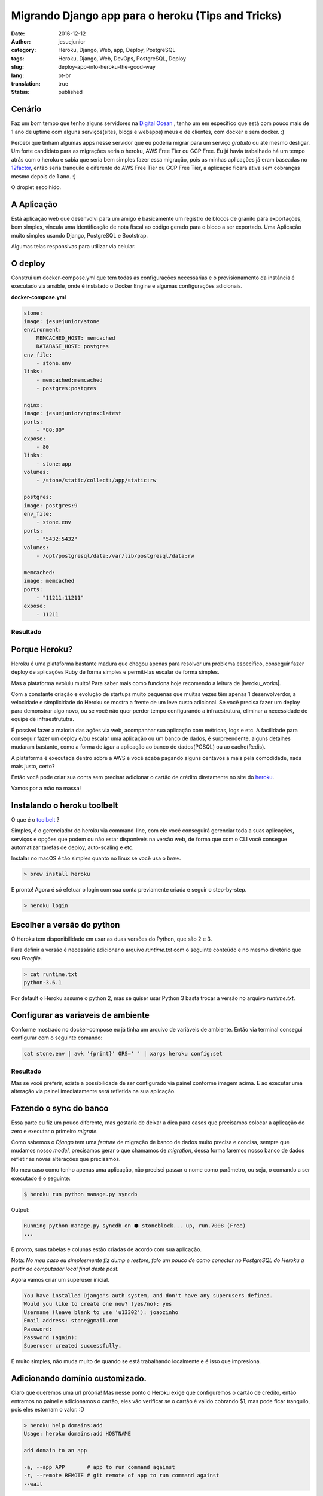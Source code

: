 Migrando Django app para o heroku (Tips and Tricks) 
###################################################
:date: 2016-12-12
:author: jesuejunior
:category: Heroku, Django, Web, app, Deploy, PostgreSQL
:tags: Heroku, Django, Web, DevOps, PostgreSQL, Deploy
:slug: deploy-app-into-heroku-the-good-way
:lang: pt-br
:translation: true
:status: published

Cenário
-------

Faz um bom tempo que tenho alguns servidores na `Digital Ocean`_ , tenho um em específico que está 
com pouco mais de 1 ano de uptime com alguns serviços(sites, blogs e webapps) meus e de clientes, com
docker e sem docker. :)

Percebi que tinham algumas apps nesse servidor que eu poderia migrar para um serviço *gratuito* 
ou até mesmo desligar. Um forte candidato para as migrações seria o heroku, AWS Free Tier ou GCP Free. 
Eu já havia trabalhado há um tempo atrás com o heroku e sabia que seria bem simples fazer essa migração,
pois as minhas aplicações já eram baseadas no 12factor_, então seria tranquilo e 
diferente do AWS Free Tier ou GCP Free Tier, a aplicação ficará ativa sem cobranças mesmo depois de 1 ano. :)

O droplet escolhido.

|image0|

A Aplicação
-----------

Está aplicação web que desenvolvi para um amigo é basicamente um registro de blocos de granito
para exportações, bem simples, vincula uma identificação de nota fiscal ao código gerado para
o bloco a ser exportado. Uma Aplicação muito simples usando Django, PostgreSQL e Bootstrap.

Algumas telas responsivas para utilizar via celular.

|image2|

O deploy
--------

Construí um docker-compose.yml que tem todas as configurações necessárias e o provisionamento da
instância é executado via ansible, onde é instalado o Docker Engine e algumas configurações adicionais. 

**docker-compose.yml**

.. code-block:: yaml

    stone:
    image: jesuejunior/stone
    environment:
        MEMCACHED_HOST: memcached
        DATABASE_HOST: postgres
    env_file:
        - stone.env
    links:
        - memcached:memcached
        - postgres:postgres

    nginx:
    image: jesuejunior/nginx:latest
    ports:
        - "80:80"
    expose:
        - 80
    links:
        - stone:app
    volumes:
        - /stone/static/collect:/app/static:rw

    postgres:
    image: postgres:9
    env_file:
        - stone.env
    ports:
        - "5432:5432"
    volumes:
        - /opt/postgresql/data:/var/lib/postgresql/data:rw

    memcached:
    image: memcached
    ports:
        - "11211:11211"
    expose:
        - 11211

Resultado
+++++++++

|image1|

Porque Heroku?
--------------

Heroku é uma plataforma bastante madura que chegou apenas para resolver um problema específico,
conseguir fazer deploy de aplicações Ruby de forma simples e permiti-las escalar de forma simples.

Mas a plataforma evoluiu muito! Para saber mais como funciona hoje recomendo a leitura de |heroku_works|.

Com a constante criação e evolução de startups muito pequenas que muitas vezes têm apenas 1
desenvolverdor, a velocidade e simplicidade do Heroku se mostra a frente de um leve custo
adicional.
Se você precisa fazer um deploy para demonstrar algo novo, ou se você não quer perder tempo configurando
a infraestrutura, eliminar a necessidade de equipe de infraestrututra.

É possivel fazer a maioria das ações via web, acompanhar sua aplicação com métricas, logs e etc.
A facilidade para conseguir fazer um deploy e/ou escalar uma aplicação ou um banco de dados, é
surpreendente, alguns detalhes mudaram bastante, como a forma de *ligar* a aplicação ao banco de
dados(PGSQL) ou ao cache(Redis).

A plataforma é executada dentro sobre a AWS e você acaba pagando alguns centavos a mais pela
comodidade, nada mais justo, certo?

Então você pode criar sua conta sem precisar adicionar o cartão de crédito diretamente no site do
heroku_.

Vamos por a mão na massa!

Instalando o heroku toolbelt
----------------------------

O que é o toolbelt_ ?

Simples, é o gerenciador do heroku via command-line, com ele você conseguirá gerenciar toda a suas
aplicações, serviços e opções que podem ou não estar disponíveis na versão web, de forma que com o
CLI você consegue automatizar tarefas de deploy, auto-scaling e etc.

Instalar no macOS é tão simples quanto no linux se você usa o *brew*.

.. code-block:: shell

    > brew install heroku

E pronto! Agora é só efetuar o login com sua conta previamente criada e seguir o step-by-step.

.. code-block:: shell

    > heroku login

Escolher a versão do python
---------------------------

O Heroku tem disponibilidade em usar as duas versões do Python, que são 2 e 3.

Para definir a versão é necessário adicionar o arquivo *runtime.txt* com o seguinte conteúdo e 
no mesmo diretório que seu *Procfile*.

.. code-block:: shell

   > cat runtime.txt
   python-3.6.1

Por default o Heroku assume o python 2, mas se quiser usar  Python 3 basta trocar a versão no
arquivo *runtime.txt*.

Configurar as variaveis de ambiente
-----------------------------------

Conforme mostrado no docker-compose eu já tinha um arquivo de variáveis de ambiente. Então via
terminal consegui configurar com o seguinte comando:

.. code-block:: shell

    cat stone.env | awk '{print}' ORS=' ' | xargs heroku config:set

Resultado
+++++++++

|image3|

Mas se você preferir, existe a possibilidade de ser configurado via painel conforme imagem acima.
E ao executar uma alteração via painel imediatamente será refletida na sua aplicação.

Fazendo o sync do banco
-----------------------

Essa parte eu fiz um pouco diferente, mas gostaria de deixar a dica para casos que precisamos
colocar a aplicação do zero e executar o primeiro *migrate*.

Como sabemos o *Django* tem uma *feature* de migração de banco de dados muito precisa e concisa,
sempre que mudamos nosso *model*, precisamos gerar o que chamamos de *migration*, dessa forma
faremos nosso banco de dados refletir as novas alterações que precisamos.

No meu caso como tenho apenas uma aplicação, não precisei passar o nome como parâmetro, ou seja, o
comando a ser executado é o seguinte:

.. code-block:: shell

    $ heroku run python manage.py syncdb

Output:

.. code-block:: shell

    Running python manage.py syncdb on ⬢ stoneblock... up, run.7008 (Free)
    ...

E pronto, suas tabelas e colunas estão criadas de acordo com sua aplicação.

Nota: *No meu caso eu simplesmente fiz dump e restore, falo um pouco de como conectar no PostgreSQL do
Heroku a partir do computador local final deste post.*

Agora vamos criar um superuser inicial.

.. code-block:: shell

    You have installed Django's auth system, and don't have any superusers defined.
    Would you like to create one now? (yes/no): yes
    Username (leave blank to use 'u13302'): joaozinho
    Email address: stone@gmail.com
    Password:
    Password (again):
    Superuser created successfully.

É muito simples, não muda muito de quando se está trabalhando localmente e é isso que impresiona.

Adicionando domínio customizado.
--------------------------------

Claro que queremos uma url própria! Mas nesse ponto o Heroku exige que configuremos o cartão de
crédito, então entramos no painel e adicionamos o cartão, eles vão verificar se o cartão é valido
cobrando $1, mas pode ficar tranquilo, pois eles estornam o valor. :D


.. code-block:: shell

    > heroku help domains:add
    Usage: heroku domains:add HOSTNAME

    add domain to an app

    -a, --app APP       # app to run command against
    -r, --remote REMOTE # git remote of app to run command against
    --wait

A mensagem é igual tanto no terminal quanto via web, não tem para onde correr.

.. code-block:: shell
   
    > heroku domains:add stone.sixcodes.com
    Adding stone.sixcodes.com to ⬢ stoneblock... !
    ▸    Please verify your account in order to add domains (please enter a credit card) For more information,
    see https://devcenter.heroku.com/categories/billing Verify now at https://heroku.com/verify


Aqui você pode visualizar quando eles exigem |heroku_credit_card|.
Após adicionar o cartão de crédito

.. code-block:: shell

    > heroku domains:add stone.sixcodes.com
    Adding stone.sixcodes.com to ⬢ stoneblock... done
    ▸    Configure your app's DNS provider to point to the DNS Target stone.sixcodes.com.herokudns.com.
    ▸    For help, see https://devcenter.heroku.com/articles/custom-domains

    The domain stone.sixcodes.com has been enqueued for addition
    ▸    Run heroku domains:wait 'stone.sixcodes.com' to wait for completion


E então seu domínio estará pronto

.. code-block:: shell

    > heroku domains:wait stone.sixcodes.com                                                                                                                                          master [+       5] [9c9eb1e] (!)
    Waiting for stone.sixcodes.com... done

Conectando no PostgreSQL de fora do Heroku
------------------------------------------

Como havia falado anteriormente, precisei acessar o PostgreSQL diretamente do meu notebook, eis
que temos uma parte chata que ninguém te conta. Para conseguir conectar no PostgreSQL(heroku),
você precisa adicionar a seguinte querystring a sua string de conexão, desta forma permitindo a conexão:

.. code-block:: shell

    ?ssl=true&sslfactory=org.postgresql.ssl.NonValidatingFactory


Bom é isso que gostaria de compartilhar. Dúvidas e sugestões, estou a disposição.


.. _Digital Ocean: http://www.digitalocean.com
.. _12factor: https://12factor.net
.. _heroku: https://www.heroku.com/
.. _toolbelt: https://devcenter.heroku.com/articles/heroku-cli

.. |heroku_works| raw:: html

    <a href="https://devcenter.heroku.com/articles/how-heroku-works" target="_blank"> How Heroku Works </a>

.. |heroku_credit_card| raw:: html

    <a href="https://devcenter.heroku.com/articles/account-verification#when-is-verification-required" target="_blank"> cartão de crédito </a>


.. |image0| image:: /img/heroku/do-panel-11m.png
    :scale: 100%
    :align: middle

.. |image1| image:: /img/heroku/docker-compose-do.png
    :scale: 100%
    :align: middle

.. |image2| image:: /img/heroku/stone_app.png
    :scale: 100%
    :align: middle

.. |image3| image:: /img/heroku/config-env.png
    :scale: 100%
    :align: middle
